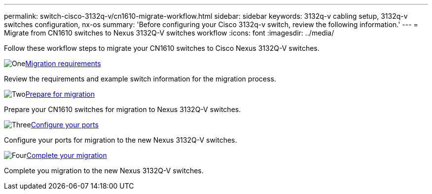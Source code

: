 ---
permalink: switch-cisco-3132q-v/cn1610-migrate-workflow.html
sidebar: sidebar
keywords: 3132q-v cabling setup, 3132q-v switches configuration, nx-os
summary: 'Before configuring your Cisco 3132q-v switch, review the following information.'
---
= Migrate from CN1610 switches to Nexus 3132Q-V switches workflow
:icons: font
:imagesdir: ../media/

[.lead]
Follow these workflow steps to migrate your CN1610 switches to Cisco Nexus 3132Q-V switches.

//.Before you begin
//To migrate your CN1610 switch, you must meet certain requirements. Review the link:migrate-requirements-3232c.html[Migration requirements].

.image:https://raw.githubusercontent.com/NetAppDocs/common/main/media/number-1.png[One]link:cn1610-migrate-requirements.html[Migration requirements]
[role="quick-margin-para"]
Review the requirements and example switch information for the migration process.

.image:https://raw.githubusercontent.com/NetAppDocs/common/main/media/number-2.png[Two]link:cn1610-prepare-to-migrate.html[Prepare for migration]
[role="quick-margin-para"]
Prepare your CN1610 switches for migration to Nexus 3132Q-V switches.

.image:https://raw.githubusercontent.com/NetAppDocs/common/main/media/number-3.png[Three]link:cn1610-configure-ports.html[Configure your ports]
[role="quick-margin-para"]
Configure your ports for migration to the new Nexus 3132Q-V switches.

//.image:https://raw.githubusercontent.com/NetAppDocs/common/main/media/number-4.png[Four]link:cn1610-replace-CL1.html.html[Replace cluster switch CL1]
//[role="quick-margin-para"]
//Replace cluster switch CL1 with the new Nexus 3132Q-V switch C1.

.image:https://raw.githubusercontent.com/NetAppDocs/common/main/media/number-4.png[Four]link:cn1610-complete-migration.html[Complete your migration]
[role="quick-margin-para"]
Complete you migration to the new Nexus 3132Q-V switches.

//.image:https://raw.githubusercontent.com/NetAppDocs/common/main/media/number-6.png[Six]link:bootmedia-complete-rma.html[Return the failed part to NetApp]
//[role="quick-margin-para"]
//Return the failed part to NetApp, as described in the RMA instructions shipped with the kit.

//Updates for internal GH issue #262, 2024-11-19